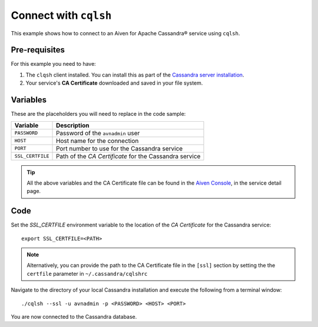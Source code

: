 Connect with ``cqlsh``
--------------------------

This example shows how to connect to an Aiven for Apache Cassandra® service using ``cqlsh``.

Pre-requisites
''''''''''''''

For this example you need to have:

1. The ``clqsh`` client installed. You can install this as part of the `Cassandra server installation <https://cassandra.apache.org/doc/latest/cassandra/getting_started/installing.html>`_.
2. Your service's **CA Certificate** downloaded and saved in your file system. 


Variables
'''''''''

These are the placeholders you will need to replace in the code sample:

==================      =============================================================
Variable                Description
==================      =============================================================
``PASSWORD``            Password of the ``avnadmin`` user
``HOST``                Host name for the connection
``PORT``                Port number to use for the Cassandra service
``SSL_CERTFILE``        Path of the `CA Certificate` for the Cassandra service
==================      =============================================================

.. Tip::

    All the above variables and the CA Certificate file can be found in the `Aiven Console <https://console.aiven.io/>`_, in the service detail page.


Code
''''

Set the `SSL_CERTFILE` environment variable to the location of the *CA Certificate* for the Cassandra service:

::

    export SSL_CERTFILE=<PATH>
    
.. note::

    Alternatively, you can provide the path to the CA Certificate file in the ``[ssl]`` section by setting the the ``certfile`` parameter in ``~/.cassandra/cqlshrc``


Navigate to the directory of your local Cassandra installation and execute the following from a terminal window:

::

    ./cqlsh --ssl -u avnadmin -p <PASSWORD> <HOST> <PORT> 


You are now connected to the Cassandra database.
